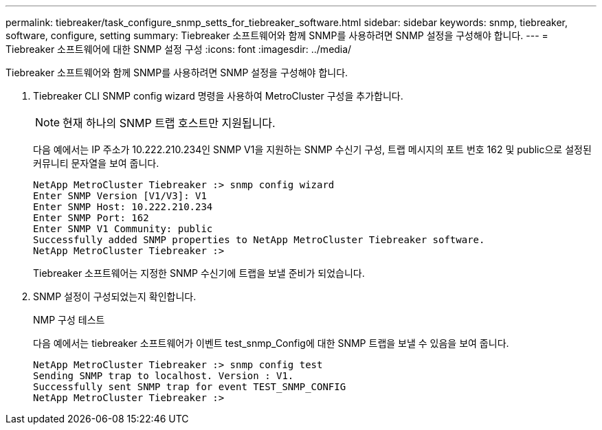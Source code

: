 ---
permalink: tiebreaker/task_configure_snmp_setts_for_tiebreaker_software.html 
sidebar: sidebar 
keywords: snmp, tiebreaker, software, configure, setting 
summary: Tiebreaker 소프트웨어와 함께 SNMP를 사용하려면 SNMP 설정을 구성해야 합니다. 
---
= Tiebreaker 소프트웨어에 대한 SNMP 설정 구성
:icons: font
:imagesdir: ../media/


[role="lead"]
Tiebreaker 소프트웨어와 함께 SNMP를 사용하려면 SNMP 설정을 구성해야 합니다.

. Tiebreaker CLI SNMP config wizard 명령을 사용하여 MetroCluster 구성을 추가합니다.
+

NOTE: 현재 하나의 SNMP 트랩 호스트만 지원됩니다.

+
다음 예에서는 IP 주소가 10.222.210.234인 SNMP V1을 지원하는 SNMP 수신기 구성, 트랩 메시지의 포트 번호 162 및 public으로 설정된 커뮤니티 문자열을 보여 줍니다.

+
....

NetApp MetroCluster Tiebreaker :> snmp config wizard
Enter SNMP Version [V1/V3]: V1
Enter SNMP Host: 10.222.210.234
Enter SNMP Port: 162
Enter SNMP V1 Community: public
Successfully added SNMP properties to NetApp MetroCluster Tiebreaker software.
NetApp MetroCluster Tiebreaker :>
....
+
Tiebreaker 소프트웨어는 지정한 SNMP 수신기에 트랩을 보낼 준비가 되었습니다.

. SNMP 설정이 구성되었는지 확인합니다.
+
NMP 구성 테스트

+
다음 예에서는 tiebreaker 소프트웨어가 이벤트 test_snmp_Config에 대한 SNMP 트랩을 보낼 수 있음을 보여 줍니다.

+
....

NetApp MetroCluster Tiebreaker :> snmp config test
Sending SNMP trap to localhost. Version : V1.
Successfully sent SNMP trap for event TEST_SNMP_CONFIG
NetApp MetroCluster Tiebreaker :>
....

